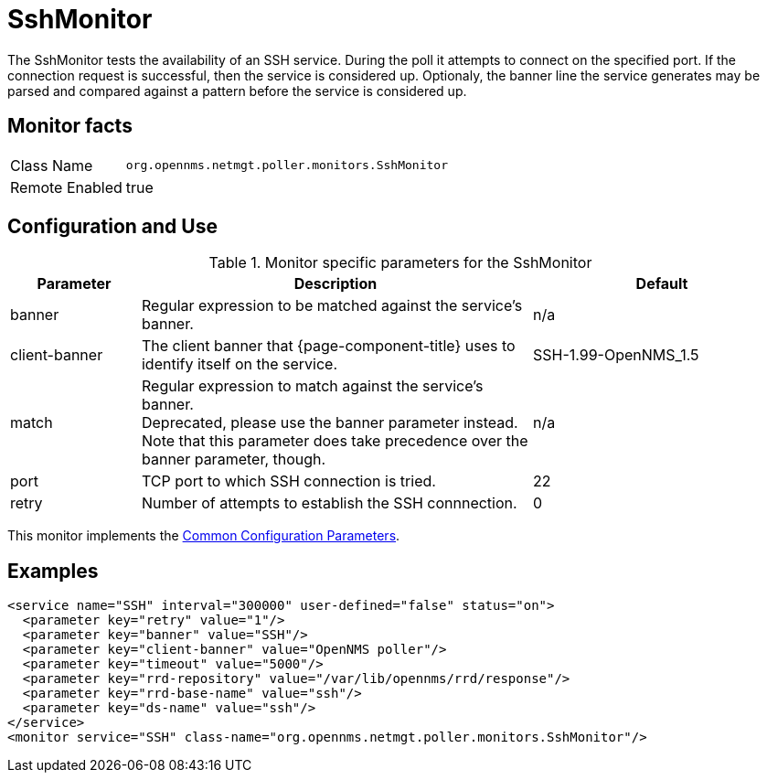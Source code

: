 
= SshMonitor

The SshMonitor tests the availability of an SSH service.
During the poll it attempts to connect on the specified port.
If the connection request is successful, then the service is considered up.
Optionaly, the banner line the service generates may be parsed and compared against a pattern before the service is considered up.

== Monitor facts

[options="autowidth"]
|===
| Class Name     | `org.opennms.netmgt.poller.monitors.SshMonitor`
| Remote Enabled | true
|===

== Configuration and Use

.Monitor specific parameters for the SshMonitor
[options="header"]
[cols="1,3,2"]
|===
| Parameter       | Description                                                                               | Default
| banner        | Regular expression to be matched against the service's banner.                            | n/a
| client-banner | The client banner that {page-component-title} uses to identify itself on the service. | SSH-1.99-OpenNMS_1.5
| match        | Regular expression to match against the service's banner. +
                    Deprecated, please use the banner parameter instead. +
                    Note that this parameter does take precedence over the banner parameter, though.            | n/a
| port          | TCP port to which SSH connection is tried.                                      | 22
| retry         | Number of attempts to establish the SSH connnection.                                    | 0
|===

This monitor implements the <<service-assurance/monitors/introduction.adoc#ga-service-assurance-monitors-common-parameters, Common Configuration Parameters>>.

== Examples

[source, xml]
----
<service name="SSH" interval="300000" user-defined="false" status="on">
  <parameter key="retry" value="1"/>
  <parameter key="banner" value="SSH"/>
  <parameter key="client-banner" value="OpenNMS poller"/>
  <parameter key="timeout" value="5000"/>
  <parameter key="rrd-repository" value="/var/lib/opennms/rrd/response"/>
  <parameter key="rrd-base-name" value="ssh"/>
  <parameter key="ds-name" value="ssh"/>
</service>
<monitor service="SSH" class-name="org.opennms.netmgt.poller.monitors.SshMonitor"/>
----
